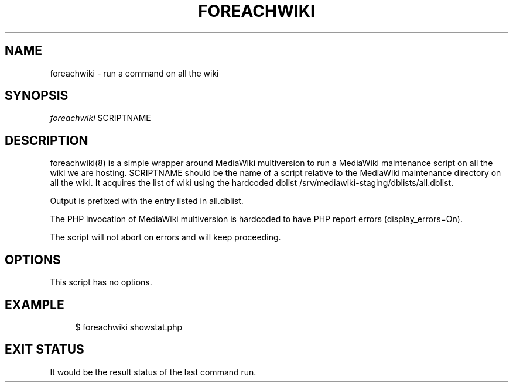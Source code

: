 '\" t
.\"     Title: foreachwiki
.\"    Author: [FIXME: author] [see http://docbook.sf.net/el/author]
.\" Generator: DocBook XSL Stylesheets v1.76.1 <http://docbook.sf.net/>
.\"      Date: 08/29/2012
.\"    Manual: \ \&
.\"    Source: \ \&
.\"  Language: English
.\"
.TH "FOREACHWIKI" "1" "08/29/2012" "\ \&" "\ \&"
.\" -----------------------------------------------------------------
.\" * Define some portability stuff
.\" -----------------------------------------------------------------
.\" ~~~~~~~~~~~~~~~~~~~~~~~~~~~~~~~~~~~~~~~~~~~~~~~~~~~~~~~~~~~~~~~~~
.\" http://bugs.debian.org/507673
.\" http://lists.gnu.org/archive/html/groff/2009-02/msg00013.html
.\" ~~~~~~~~~~~~~~~~~~~~~~~~~~~~~~~~~~~~~~~~~~~~~~~~~~~~~~~~~~~~~~~~~
.ie \n(.g .ds Aq \(aq
.el       .ds Aq '
.\" -----------------------------------------------------------------
.\" * set default formatting
.\" -----------------------------------------------------------------
.\" disable hyphenation
.nh
.\" disable justification (adjust text to left margin only)
.ad l
.\" -----------------------------------------------------------------
.\" * MAIN CONTENT STARTS HERE *
.\" -----------------------------------------------------------------
.SH "NAME"
foreachwiki \- run a command on all the wiki
.SH "SYNOPSIS"
.sp
.nf
\fIforeachwiki\fR SCRIPTNAME
.fi
.SH "DESCRIPTION"
.sp
foreachwiki(8) is a simple wrapper around MediaWiki multiversion to run a MediaWiki maintenance script on all the wiki we are hosting\&. SCRIPTNAME should be the name of a script relative to the MediaWiki maintenance directory on all the wiki\&. It acquires the list of wiki using the hardcoded dblist /srv/mediawiki\-staging/dblists/all\&.dblist\&.
.sp
Output is prefixed with the entry listed in all\&.dblist\&.
.sp
The PHP invocation of MediaWiki multiversion is hardcoded to have PHP report errors (display_errors=On)\&.
.sp
The script will not abort on errors and will keep proceeding\&.
.SH "OPTIONS"
.sp
This script has no options\&.
.SH "EXAMPLE"
.sp
.if n \{\
.RS 4
.\}
.nf
$ foreachwiki showstat\&.php
.fi
.if n \{\
.RE
.\}
.SH "EXIT STATUS"
.sp
It would be the result status of the last command run\&.
